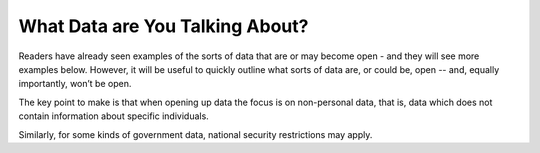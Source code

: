 ================================
What Data are You Talking About?
================================

Readers have already seen examples of the sorts of data that are or may 
become open - and they will see more examples below. However, it will 
be useful to quickly outline what sorts of data are, or could be, open 
-- and, equally importantly, won’t be open.

The key point to make is that when opening up data the focus is on 
non-personal data, that is, data which does not contain information 
about specific individuals.

Similarly, for some kinds of government data, national security 
restrictions may apply.
